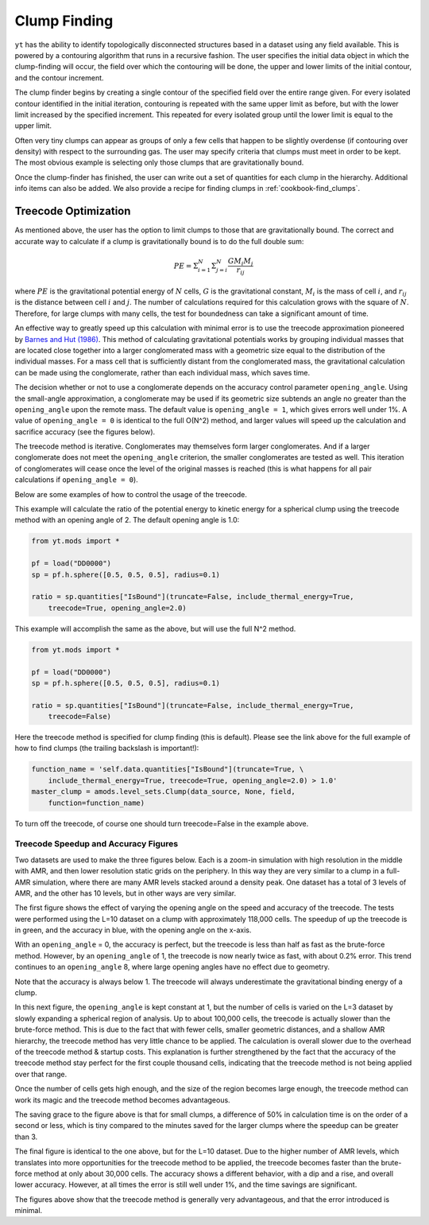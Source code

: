 .. _clump_finding:

Clump Finding
=============
.. sectionauthor:: Britton Smith <britton.smith@colorado.edu>

``yt`` has the ability to identify topologically disconnected structures based in a dataset using 
any field available.  This is powered by a contouring algorithm that runs in a recursive 
fashion.  The user specifies the initial data object in which the clump-finding will occur, 
the field over which the contouring will be done, the upper and lower limits of the 
initial contour, and the contour increment.

The clump finder begins by creating a single contour of the specified field over the entire 
range given.  For every isolated contour identified in the initial iteration, contouring is 
repeated with the same upper limit as before, but with the lower limit increased by the 
specified increment.  This repeated for every isolated group until the lower limit is equal 
to the upper limit.

Often very tiny clumps can appear as groups of only a few cells that happen to be slightly 
overdense (if contouring over density) with respect to the surrounding gas.  The user may 
specify criteria that clumps must meet in order to be kept.  The most obvious example is 
selecting only those clumps that are gravitationally bound.

Once the clump-finder has finished, the user can write out a set of quantities for each clump in the 
hierarchy.  Additional info items can also be added.  We also provide a recipe
for finding clumps in :ref:`cookbook-find_clumps`.

Treecode Optimization
---------------------

.. sectionauthor:: Stephen Skory <s@skory.us>
.. versionadded:: 2.1

As mentioned above, the user has the option to limit clumps to those that are
gravitationally bound.
The correct and accurate way to calculate if a clump is gravitationally
bound is to do the full double sum:

.. math::

  PE = \Sigma_{i=1}^N \Sigma_{j=i}^N \frac{G M_i M_j}{r_{ij}}

where :math:`PE` is the gravitational potential energy of :math:`N` cells,
:math:`G` is the
gravitational constant, :math:`M_i` is the mass of cell :math:`i`, 
and :math:`r_{ij}` is the distance
between cell :math:`i` and :math:`j`.
The number of calculations required for this calculation
grows with the square of :math:`N`. Therefore, for large clumps with many cells, the
test for boundedness can take a significant amount of time.

An effective way to greatly speed up this calculation with minimal error
is to use the treecode approximation pioneered by
`Barnes and Hut (1986) <http://adsabs.harvard.edu/abs/1986Natur.324..446B>`_.
This method of calculating gravitational potentials works by
grouping individual masses that are located close together into a larger conglomerated
mass with a geometric size equal to the distribution of the individual masses.
For a mass cell that is sufficiently distant from the conglomerated mass,
the gravitational calculation can be made using the conglomerate, rather than
each individual mass, which saves time.

The decision whether or not to use a conglomerate depends on the accuracy control
parameter ``opening_angle``. Using the small-angle approximation, a conglomerate
may be used if its geometric size subtends an angle no greater than the
``opening_angle`` upon the remote mass. The default value is
``opening_angle = 1``, which gives errors well under 1%. A value of 
``opening_angle = 0`` is identical to the full O(N^2) method, and larger values
will speed up the calculation and sacrifice accuracy (see the figures below).

The treecode method is iterative. Conglomerates may themselves form larger
conglomerates. And if a larger conglomerate does not meet the ``opening_angle``
criterion, the smaller conglomerates are tested as well. This iteration of 
conglomerates will
cease once the level of the original masses is reached (this is what happens
for all pair calculations if ``opening_angle = 0``).

Below are some examples of how to control the usage of the treecode.

This example will calculate the ratio of the potential energy to kinetic energy
for a spherical clump using the treecode method with an opening angle of 2.
The default opening angle is 1.0:

.. code-block:: python
  
  from yt.mods import *
  
  pf = load("DD0000")
  sp = pf.h.sphere([0.5, 0.5, 0.5], radius=0.1)
  
  ratio = sp.quantities["IsBound"](truncate=False, include_thermal_energy=True,
      treecode=True, opening_angle=2.0)

This example will accomplish the same as the above, but will use the full
N^2 method.

.. code-block:: python
  
  from yt.mods import *
  
  pf = load("DD0000")
  sp = pf.h.sphere([0.5, 0.5, 0.5], radius=0.1)
  
  ratio = sp.quantities["IsBound"](truncate=False, include_thermal_energy=True,
      treecode=False)

Here the treecode method is specified for clump finding (this is default).
Please see the link above for the full example of how to find clumps (the
trailing backslash is important!):

.. code-block:: python
  
  function_name = 'self.data.quantities["IsBound"](truncate=True, \
      include_thermal_energy=True, treecode=True, opening_angle=2.0) > 1.0'
  master_clump = amods.level_sets.Clump(data_source, None, field,
      function=function_name)

To turn off the treecode, of course one should turn treecode=False in the
example above.

Treecode Speedup and Accuracy Figures
^^^^^^^^^^^^^^^^^^^^^^^^^^^^^^^^^^^^^

Two datasets are used to make the three figures below. Each is a zoom-in
simulation with high resolution in the middle with AMR, and then lower
resolution static grids on the periphery. In this way they are very similar to
a clump in a full-AMR simulation, where there are many AMR levels stacked
around a density peak. One dataset has a total of 3 levels of AMR, and
the other has 10 levels, but in other ways are very similar.

The first figure shows the effect of varying the opening angle on the speed
and accuracy of the treecode. The tests were performed using the L=10 
dataset on a clump with approximately 118,000 cells. The speedup of up the
treecode is in green, and the accuracy in blue, with the opening angle
on the x-axis.

With an ``opening_angle`` = 0, the accuracy is perfect, but the treecode is
less than half as fast as the brute-force method. However, by an
``opening_angle`` of 1, the treecode is now nearly twice as fast, with
about 0.2% error. This trend continues to an ``opening_angle`` 8, where
large opening angles have no effect due to geometry.

.. image:: _images/TreecodeOpeningAngleBig.png
   :width: 450
   :height: 400

Note that the accuracy is always below 1. The treecode will always underestimate
the gravitational binding energy of a clump.

In this next figure, the ``opening_angle`` is kept constant at 1, but the
number of cells is varied on the L=3 dataset by slowly expanding a spherical
region of analysis. Up to about 100,000 cells,
the treecode is actually slower than the brute-force method. This is due to
the fact that with fewer cells, smaller geometric distances,
and a shallow AMR hierarchy, the treecode
method has very little chance to be applied. The calculation is overall
slower due to the overhead of the treecode method & startup costs. This
explanation is further strengthened by the fact that the accuracy of the
treecode method stay perfect for the first couple thousand cells, indicating
that the treecode method is not being applied over that range.

Once the number of cells gets high enough, and the size of the region becomes
large enough, the treecode method can work its magic and the treecode method
becomes advantageous.

.. image:: _images/TreecodeCellsSmall.png
   :width: 450
   :height: 400

The saving grace to the figure above is that for small clumps, a difference of
50% in calculation time is on the order of a second or less, which is tiny
compared to the minutes saved for the larger clumps where the speedup can
be greater than 3.

The final figure is identical to the one above, but for the L=10 dataset.
Due to the higher number of AMR levels, which translates into more opportunities
for the treecode method to be applied, the treecode becomes faster than the
brute-force method at only about 30,000 cells. The accuracy shows a different
behavior, with a dip and a rise, and overall lower accuracy. However, at all
times the error is still well under 1%, and the time savings are significant.

.. image:: _images/TreecodeCellsBig.png
   :width: 450
   :height: 400

The figures above show that the treecode method is generally very advantageous,
and that the error introduced is minimal.
